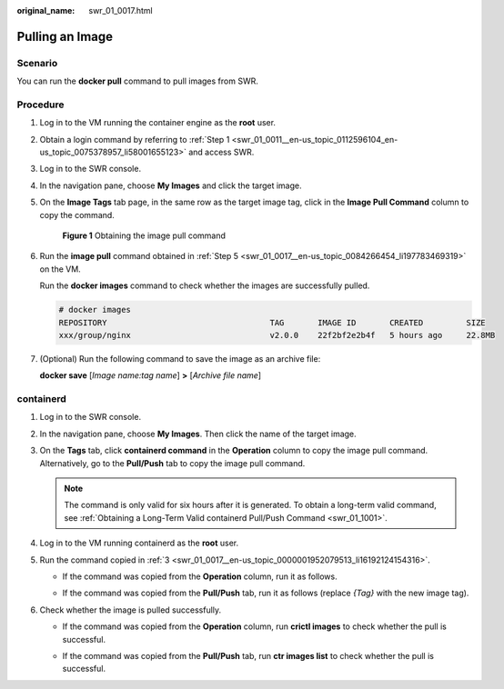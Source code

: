 :original_name: swr_01_0017.html

.. _swr_01_0017:

Pulling an Image
================

Scenario
--------

You can run the **docker pull** command to pull images from SWR.

Procedure
---------

#. Log in to the VM running the container engine as the **root** user.

#. Obtain a login command by referring to :ref:`Step 1 <swr_01_0011__en-us_topic_0112596104_en-us_topic_0075378957_li58001655123>` and access SWR.

#. Log in to the SWR console.

#. In the navigation pane, choose **My Images** and click the target image.

#. .. _swr_01_0017__en-us_topic_0084266454_li197783469319:

   On the **Image Tags** tab page, in the same row as the target image tag, click |image1| in the **Image Pull Command** column to copy the command.


   .. figure:: /_static/images/en-us_image_0000001154597496.png
      :alt: **Figure 1** Obtaining the image pull command

      **Figure 1** Obtaining the image pull command

#. Run the **image pull** command obtained in :ref:`Step 5 <swr_01_0017__en-us_topic_0084266454_li197783469319>` on the VM.

   Run the **docker images** command to check whether the images are successfully pulled.

   .. code-block::

      # docker images
      REPOSITORY                                  TAG       IMAGE ID       CREATED         SIZE
      xxx/group/nginx                             v2.0.0    22f2bf2e2b4f   5 hours ago     22.8MB

#. (Optional) Run the following command to save the image as an archive file:

   **docker save** [*Image name:tag name*] **>** [*Archive file name*]

containerd
----------

#. Log in to the SWR console.

#. In the navigation pane, choose **My Images**. Then click the name of the target image.

#. .. _swr_01_0017__en-us_topic_0000001952079513_li16192124154316:

   On the **Tags** tab, click **containerd command** in the **Operation** column to copy the image pull command. Alternatively, go to the **Pull/Push** tab to copy the image pull command.

   .. note::

      The command is only valid for six hours after it is generated. To obtain a long-term valid command, see :ref:`Obtaining a Long-Term Valid containerd Pull/Push Command <swr_01_1001>`.

#. Log in to the VM running containerd as the **root** user.

#. Run the command copied in :ref:`3 <swr_01_0017__en-us_topic_0000001952079513_li16192124154316>`.

   -  If the command was copied from the **Operation** column, run it as follows.

      |image2|

   -  If the command was copied from the **Pull/Push** tab, run it as follows (replace *{Tag}* with the new image tag).

      |image3|

#. Check whether the image is pulled successfully.

   -  If the command was copied from the **Operation** column, run **crictl images** to check whether the pull is successful.

      |image4|

   -  If the command was copied from the **Pull/Push** tab, run **ctr images list** to check whether the pull is successful.

      |image5|

.. |image1| image:: /_static/images/en-us_image_0000002319087477.png
.. |image2| image:: /_static/images/en-us_image_0000002000854844.png
.. |image3| image:: /_static/images/en-us_image_0000002037053129.png
.. |image4| image:: /_static/images/en-us_image_0000002001013122.png
.. |image5| image:: /_static/images/en-us_image_0000002037094013.png
